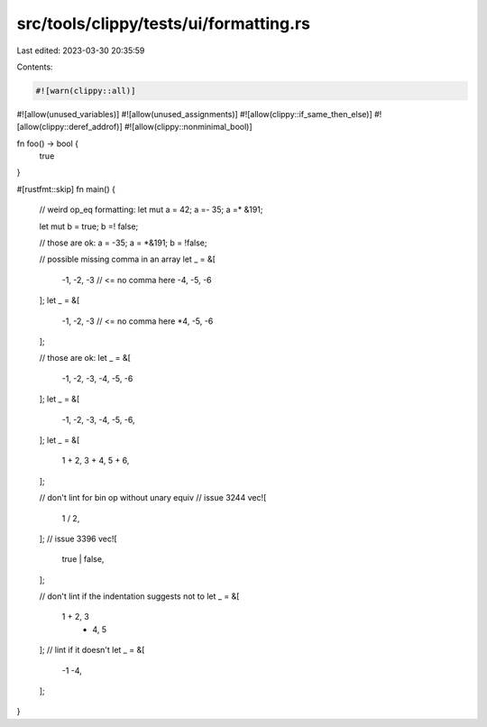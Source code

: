 src/tools/clippy/tests/ui/formatting.rs
=======================================

Last edited: 2023-03-30 20:35:59

Contents:

.. code-block:: rs

    #![warn(clippy::all)]
#![allow(unused_variables)]
#![allow(unused_assignments)]
#![allow(clippy::if_same_then_else)]
#![allow(clippy::deref_addrof)]
#![allow(clippy::nonminimal_bool)]

fn foo() -> bool {
    true
}

#[rustfmt::skip]
fn main() {
    // weird op_eq formatting:
    let mut a = 42;
    a =- 35;
    a =* &191;

    let mut b = true;
    b =! false;

    // those are ok:
    a = -35;
    a = *&191;
    b = !false;

    // possible missing comma in an array
    let _ = &[
        -1, -2, -3 // <= no comma here
        -4, -5, -6
    ];
    let _ = &[
        -1, -2, -3 // <= no comma here
        *4, -5, -6
    ];

    // those are ok:
    let _ = &[
        -1, -2, -3,
        -4, -5, -6
    ];
    let _ = &[
        -1, -2, -3,
        -4, -5, -6,
    ];
    let _ = &[
        1 + 2, 3 +
        4, 5 + 6,
    ];

    // don't lint for bin op without unary equiv
    // issue 3244
    vec![
        1
        / 2,
    ];
    // issue 3396
    vec![
        true
        | false,
    ];

    // don't lint if the indentation suggests not to
    let _ = &[
        1 + 2, 3
                - 4, 5
    ];
    // lint if it doesn't
    let _ = &[
        -1
        -4,
    ];
}


